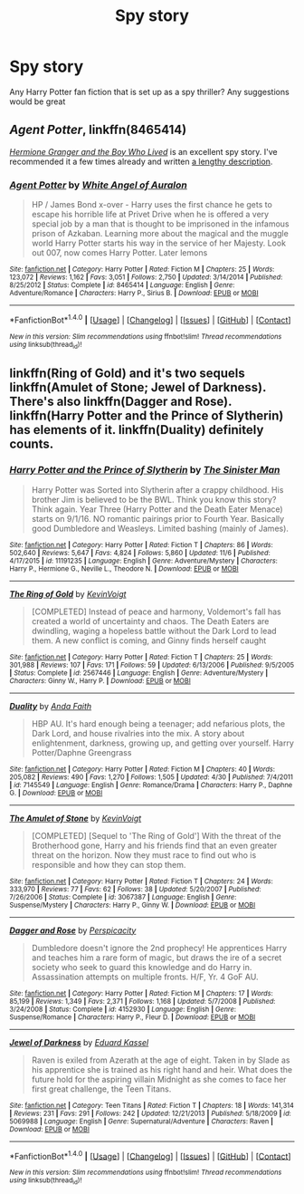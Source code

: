 #+TITLE: Spy story

* Spy story
:PROPERTIES:
:Author: sirnay
:Score: 3
:DateUnix: 1480224525.0
:DateShort: 2016-Nov-27
:END:
Any Harry Potter fan fiction that is set up as a spy thriller? Any suggestions would be great


** /Agent Potter/, linkffn(8465414)

/[[http://www.tthfanfic.org/Story-30822][Hermione Granger and the Boy Who Lived]]/ is an excellent spy story. I've recommended it a few times already and written [[https://www.reddit.com/r/HPfanfiction/comments/5bf1gs/lf_complete_stories_where_hermione_isnt_a/d9oc0z1/][a lengthy description]].
:PROPERTIES:
:Author: InquisitorCOC
:Score: 4
:DateUnix: 1480225457.0
:DateShort: 2016-Nov-27
:END:

*** [[http://www.fanfiction.net/s/8465414/1/][*/Agent Potter/*]] by [[https://www.fanfiction.net/u/2149875/White-Angel-of-Auralon][/White Angel of Auralon/]]

#+begin_quote
  HP / James Bond x-over - Harry uses the first chance he gets to escape his horrible life at Privet Drive when he is offered a very special job by a man that is thought to be imprisoned in the infamous prison of Azkaban. Learning more about the magical and the muggle world Harry Potter starts his way in the service of her Majesty. Look out 007, now comes Harry Potter. Later lemons
#+end_quote

^{/Site/: [[http://www.fanfiction.net/][fanfiction.net]] *|* /Category/: Harry Potter *|* /Rated/: Fiction M *|* /Chapters/: 25 *|* /Words/: 123,072 *|* /Reviews/: 1,162 *|* /Favs/: 3,051 *|* /Follows/: 2,750 *|* /Updated/: 3/14/2014 *|* /Published/: 8/25/2012 *|* /Status/: Complete *|* /id/: 8465414 *|* /Language/: English *|* /Genre/: Adventure/Romance *|* /Characters/: Harry P., Sirius B. *|* /Download/: [[http://www.ff2ebook.com/old/ffn-bot/index.php?id=8465414&source=ff&filetype=epub][EPUB]] or [[http://www.ff2ebook.com/old/ffn-bot/index.php?id=8465414&source=ff&filetype=mobi][MOBI]]}

--------------

*FanfictionBot*^{1.4.0} *|* [[[https://github.com/tusing/reddit-ffn-bot/wiki/Usage][Usage]]] | [[[https://github.com/tusing/reddit-ffn-bot/wiki/Changelog][Changelog]]] | [[[https://github.com/tusing/reddit-ffn-bot/issues/][Issues]]] | [[[https://github.com/tusing/reddit-ffn-bot/][GitHub]]] | [[[https://www.reddit.com/message/compose?to=tusing][Contact]]]

^{/New in this version: Slim recommendations using/ ffnbot!slim! /Thread recommendations using/ linksub(thread_id)!}
:PROPERTIES:
:Author: FanfictionBot
:Score: 1
:DateUnix: 1480225488.0
:DateShort: 2016-Nov-27
:END:


** linkffn(Ring of Gold) and it's two sequels linkffn(Amulet of Stone; Jewel of Darkness). There's also linkffn(Dagger and Rose). linkffn(Harry Potter and the Prince of Slytherin) has elements of it. linkffn(Duality) definitely counts.
:PROPERTIES:
:Author: yarglethatblargle
:Score: 1
:DateUnix: 1480229705.0
:DateShort: 2016-Nov-27
:END:

*** [[http://www.fanfiction.net/s/11191235/1/][*/Harry Potter and the Prince of Slytherin/*]] by [[https://www.fanfiction.net/u/4788805/The-Sinister-Man][/The Sinister Man/]]

#+begin_quote
  Harry Potter was Sorted into Slytherin after a crappy childhood. His brother Jim is believed to be the BWL. Think you know this story? Think again. Year Three (Harry Potter and the Death Eater Menace) starts on 9/1/16. NO romantic pairings prior to Fourth Year. Basically good Dumbledore and Weasleys. Limited bashing (mainly of James).
#+end_quote

^{/Site/: [[http://www.fanfiction.net/][fanfiction.net]] *|* /Category/: Harry Potter *|* /Rated/: Fiction T *|* /Chapters/: 86 *|* /Words/: 502,640 *|* /Reviews/: 5,647 *|* /Favs/: 4,824 *|* /Follows/: 5,860 *|* /Updated/: 11/6 *|* /Published/: 4/17/2015 *|* /id/: 11191235 *|* /Language/: English *|* /Genre/: Adventure/Mystery *|* /Characters/: Harry P., Hermione G., Neville L., Theodore N. *|* /Download/: [[http://www.ff2ebook.com/old/ffn-bot/index.php?id=11191235&source=ff&filetype=epub][EPUB]] or [[http://www.ff2ebook.com/old/ffn-bot/index.php?id=11191235&source=ff&filetype=mobi][MOBI]]}

--------------

[[http://www.fanfiction.net/s/2567446/1/][*/The Ring of Gold/*]] by [[https://www.fanfiction.net/u/739771/KevinVoigt][/KevinVoigt/]]

#+begin_quote
  [COMPLETED] Instead of peace and harmony, Voldemort's fall has created a world of uncertainty and chaos. The Death Eaters are dwindling, waging a hopeless battle without the Dark Lord to lead them. A new conflict is coming, and Ginny finds herself caught
#+end_quote

^{/Site/: [[http://www.fanfiction.net/][fanfiction.net]] *|* /Category/: Harry Potter *|* /Rated/: Fiction T *|* /Chapters/: 25 *|* /Words/: 301,988 *|* /Reviews/: 107 *|* /Favs/: 171 *|* /Follows/: 59 *|* /Updated/: 6/13/2006 *|* /Published/: 9/5/2005 *|* /Status/: Complete *|* /id/: 2567446 *|* /Language/: English *|* /Genre/: Adventure/Mystery *|* /Characters/: Ginny W., Harry P. *|* /Download/: [[http://www.ff2ebook.com/old/ffn-bot/index.php?id=2567446&source=ff&filetype=epub][EPUB]] or [[http://www.ff2ebook.com/old/ffn-bot/index.php?id=2567446&source=ff&filetype=mobi][MOBI]]}

--------------

[[http://www.fanfiction.net/s/7145549/1/][*/Duality/*]] by [[https://www.fanfiction.net/u/1191684/Anda-Faith][/Anda Faith/]]

#+begin_quote
  HBP AU. It's hard enough being a teenager; add nefarious plots, the Dark Lord, and house rivalries into the mix. A story about enlightenment, darkness, growing up, and getting over yourself. Harry Potter/Daphne Greengrass
#+end_quote

^{/Site/: [[http://www.fanfiction.net/][fanfiction.net]] *|* /Category/: Harry Potter *|* /Rated/: Fiction M *|* /Chapters/: 40 *|* /Words/: 205,082 *|* /Reviews/: 490 *|* /Favs/: 1,270 *|* /Follows/: 1,505 *|* /Updated/: 4/30 *|* /Published/: 7/4/2011 *|* /id/: 7145549 *|* /Language/: English *|* /Genre/: Romance/Drama *|* /Characters/: Harry P., Daphne G. *|* /Download/: [[http://www.ff2ebook.com/old/ffn-bot/index.php?id=7145549&source=ff&filetype=epub][EPUB]] or [[http://www.ff2ebook.com/old/ffn-bot/index.php?id=7145549&source=ff&filetype=mobi][MOBI]]}

--------------

[[http://www.fanfiction.net/s/3067387/1/][*/The Amulet of Stone/*]] by [[https://www.fanfiction.net/u/739771/KevinVoigt][/KevinVoigt/]]

#+begin_quote
  [COMPLETED] [Sequel to 'The Ring of Gold'] With the threat of the Brotherhood gone, Harry and his friends find that an even greater threat on the horizon. Now they must race to find out who is responsible and how they can stop them.
#+end_quote

^{/Site/: [[http://www.fanfiction.net/][fanfiction.net]] *|* /Category/: Harry Potter *|* /Rated/: Fiction T *|* /Chapters/: 24 *|* /Words/: 333,970 *|* /Reviews/: 77 *|* /Favs/: 62 *|* /Follows/: 38 *|* /Updated/: 5/20/2007 *|* /Published/: 7/26/2006 *|* /Status/: Complete *|* /id/: 3067387 *|* /Language/: English *|* /Genre/: Suspense/Mystery *|* /Characters/: Harry P., Ginny W. *|* /Download/: [[http://www.ff2ebook.com/old/ffn-bot/index.php?id=3067387&source=ff&filetype=epub][EPUB]] or [[http://www.ff2ebook.com/old/ffn-bot/index.php?id=3067387&source=ff&filetype=mobi][MOBI]]}

--------------

[[http://www.fanfiction.net/s/4152930/1/][*/Dagger and Rose/*]] by [[https://www.fanfiction.net/u/1446455/Perspicacity][/Perspicacity/]]

#+begin_quote
  Dumbledore doesn't ignore the 2nd prophecy! He apprentices Harry and teaches him a rare form of magic, but draws the ire of a secret society who seek to guard this knowledge and do Harry in. Assassination attempts on multiple fronts. H/F, Yr. 4 GoF AU.
#+end_quote

^{/Site/: [[http://www.fanfiction.net/][fanfiction.net]] *|* /Category/: Harry Potter *|* /Rated/: Fiction M *|* /Chapters/: 17 *|* /Words/: 85,199 *|* /Reviews/: 1,349 *|* /Favs/: 2,371 *|* /Follows/: 1,168 *|* /Updated/: 5/7/2008 *|* /Published/: 3/24/2008 *|* /Status/: Complete *|* /id/: 4152930 *|* /Language/: English *|* /Genre/: Suspense/Romance *|* /Characters/: Harry P., Fleur D. *|* /Download/: [[http://www.ff2ebook.com/old/ffn-bot/index.php?id=4152930&source=ff&filetype=epub][EPUB]] or [[http://www.ff2ebook.com/old/ffn-bot/index.php?id=4152930&source=ff&filetype=mobi][MOBI]]}

--------------

[[http://www.fanfiction.net/s/5069988/1/][*/Jewel of Darkness/*]] by [[https://www.fanfiction.net/u/1645311/Eduard-Kassel][/Eduard Kassel/]]

#+begin_quote
  Raven is exiled from Azerath at the age of eight. Taken in by Slade as his apprentice she is trained as his right hand and heir. What does the future hold for the aspiring villain Midnight as she comes to face her first great challenge, the Teen Titans.
#+end_quote

^{/Site/: [[http://www.fanfiction.net/][fanfiction.net]] *|* /Category/: Teen Titans *|* /Rated/: Fiction T *|* /Chapters/: 18 *|* /Words/: 141,314 *|* /Reviews/: 231 *|* /Favs/: 291 *|* /Follows/: 242 *|* /Updated/: 12/21/2013 *|* /Published/: 5/18/2009 *|* /id/: 5069988 *|* /Language/: English *|* /Genre/: Supernatural/Adventure *|* /Characters/: Raven *|* /Download/: [[http://www.ff2ebook.com/old/ffn-bot/index.php?id=5069988&source=ff&filetype=epub][EPUB]] or [[http://www.ff2ebook.com/old/ffn-bot/index.php?id=5069988&source=ff&filetype=mobi][MOBI]]}

--------------

*FanfictionBot*^{1.4.0} *|* [[[https://github.com/tusing/reddit-ffn-bot/wiki/Usage][Usage]]] | [[[https://github.com/tusing/reddit-ffn-bot/wiki/Changelog][Changelog]]] | [[[https://github.com/tusing/reddit-ffn-bot/issues/][Issues]]] | [[[https://github.com/tusing/reddit-ffn-bot/][GitHub]]] | [[[https://www.reddit.com/message/compose?to=tusing][Contact]]]

^{/New in this version: Slim recommendations using/ ffnbot!slim! /Thread recommendations using/ linksub(thread_id)!}
:PROPERTIES:
:Author: FanfictionBot
:Score: 1
:DateUnix: 1480229782.0
:DateShort: 2016-Nov-27
:END:

